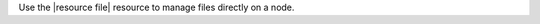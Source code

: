 .. The contents of this file may be included in multiple topics (using the includes directive).
.. The contents of this file should be modified in a way that preserves its ability to appear in multiple topics.

Use the |resource file| resource to manage files directly on a node.
